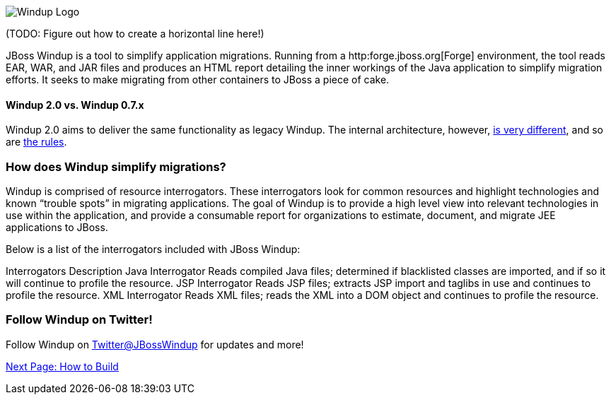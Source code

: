 image:../images/windup-logo-wiki-header.jpg[Windup Logo] 

(TODO: Figure out how to create a horizontal line here!)

JBoss Windup is a tool to simplify application migrations. Running from
a http:forge.jboss.org[Forge] environment, the tool reads EAR, WAR, and
JAR files and produces an HTML report detailing the inner workings of
the Java application to simplify migration efforts. It seeks to make
migrating from other containers to JBoss a piece of cake.

[[windup-2.0-vs.-windup-0.7.x]]
Windup 2.0 vs. Windup 0.7.x
^^^^^^^^^^^^^^^^^^^^^^^^^^^

Windup 2.0 aims to deliver the same functionality as legacy Windup. The
internal architecture, however, link:Architecture[is very different],
and so are link:Rules%20Authoring[the rules].

[[how-does-windup-simplify-migrations]]
How does Windup simplify migrations?
~~~~~~~~~~~~~~~~~~~~~~~~~~~~~~~~~~~~

Windup is comprised of resource interrogators. These interrogators look
for common resources and highlight technologies and known “trouble
spots” in migrating applications. The goal of Windup is to provide a
high level view into relevant technologies in use within the
application, and provide a consumable report for organizations to
estimate, document, and migrate JEE applications to JBoss.

Below is a list of the interrogators included with JBoss Windup:

Interrogators
Description
Java Interrogator
Reads compiled Java files; determined if blacklisted classes are
imported, and if so it will continue to profile the resource.
JSP Interrogator
Reads JSP files; extracts JSP import and taglibs in use and continues to
profile the resource.
XML Interrogator
Reads XML files; reads the XML into a DOM object and continues to
profile the resource.
[[follow-windup-on-twitter]]
Follow Windup on Twitter!
~~~~~~~~~~~~~~~~~~~~~~~~~

Follow Windup on https://twitter.com/jbosswindup[Twitter@JBossWindup] for updates and more!

link:Build-Windup[Next Page: How to Build]